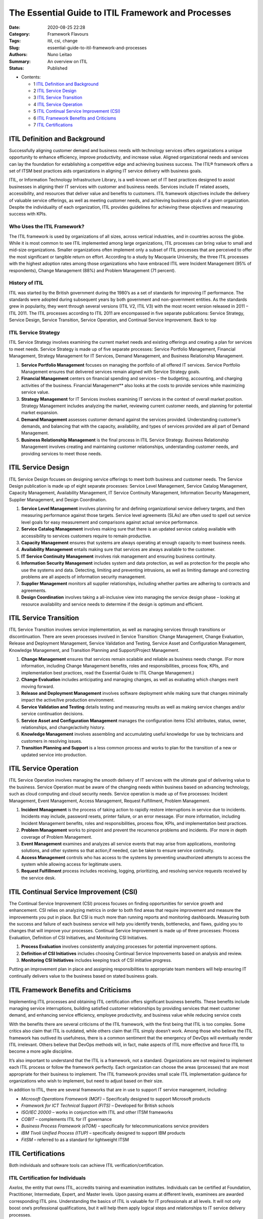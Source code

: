 The Essential Guide to ITIL Framework and Processes
###################################################

:Date: 2020-08-25 22:28
:Category: Framework Flavours
:Tags: itil, csi, change
:Slug: essential-guide-to-itil-framework-and-processes
:Authors: Nuno Leitao
:Summary: An overview on ITIL
:Status: Published

* Contents:

  + 1 `ITIL Definition and Background`_
  + 2 `ITIL Service Design`_
  + 3 `ITIL Service Transition`_
  + 4 `ITIL Service Operation`_
  + 5 `ITIL Continual Service Improvement (CSI)`_
  + 6 `ITIL Framework Benefits and Criticisms`_
  + 7 `ITIL Certifications`_


ITIL Definition and Background
==============================

Successfully aligning customer
demand and business needs with technology services offers organizations a
unique opportunity to enhance efficiency, improve productivity, and increase
value. Aligned organizational needs and services can lay the foundation for
establishing a competitive edge and achieving business success. The ITIL®
framework offers a set of ITSM best practices aids organizations in aligning
IT service delivery with business goals.

ITIL, or Information Technology Infrastructure Library, is a well-known
set of IT best practices designed to assist businesses in aligning their IT
services with customer and business needs. Services include IT related assets,
accessibility, and resources that deliver value and benefits to customers. ITIL
framework objectives include the delivery of valuable service offerings,
as well as meeting customer needs, and achieving business goals of a given
organization. Despite the individuality of each organization, ITIL provides
guidelines for achieving these objectives and measuring success with KPIs.


Who Uses the ITIL Framework?
----------------------------

The ITIL framework is used by organizations of all sizes, across vertical
industries, and in countries across the globe. While it is most common to
see ITIL implemented among large organizations, ITIL processes can bring
value to small and mid-size organizations. Smaller organizations often
implement only a subset of ITIL processes that are perceived to offer the most
significant or tangible return on effort. According to a study by Macquarie
University, the three ITIL processes with the highest adoption rates among
those organizations who have embraced ITIL were Incident Management (95%
of respondents), Change Management (88%) and Problem Management (71 percent).


History of ITIL
---------------

ITIL was started by the British government during the 1980’s as a set of
standards for improving IT performance. The standards were adopted during
subsequent years by both government and non-government entities. As the
standards grew in popularity, they went through several versions (ITIL V2,
ITIL V3) with the most recent version released in 2011 – ITIL 2011. The
ITIL processes according to ITIL 2011 are encompassed in five separate
publications: Service Strategy, Service Design, Service Transition, Service
Operation, and Continual Service Improvement. Back to top


ITIL Service Strategy
---------------------

ITIL Service Strategy involves examining the current market needs and
existing offerings and creating a plan for services to meet needs. Service
Strategy is made up of five separate processes: Service Portfolio Management,
Financial Management, Strategy Management for IT Services, Demand Management,
and Business Relationship Management.

1. **Service Portfolio Management** focuses on managing the portfolio of all
   offered IT services. Service Portfolio Management ensures that delivered
   services remain aligned with Service Strategy goals.
2. **Financial Management** centers on financial spending and services – the
   budgeting, accounting, and charging activities of the business. Financial
   Management** also looks at the costs to provide services while maximizing
   service value.
3. **Strategy Management** for IT Services involves examining IT services in
   the context of overall market position. Strategy Management includes
   analyzing the market, reviewing current customer needs, and planning for
   potential market expansion.
4. **Demand Management** assesses customer demand against the services
   provided. Understanding customer’s demands, and balancing that with the
   capacity, availability, and types of services provided are all part of
   Demand Management.
5. **Business Relationship Management** is the final process in ITIL Service
   Strategy. Business Relationship Management involves creating and maintaining
   customer relationships, understanding customer needs, and providing services
   to meet those needs.


ITIL Service Design
===================

ITIL Service Design focuses on designing service offerings to meet both
business and customer needs. The Service Design publication is made up of eight
separate processes: Service Level Management, Service Catalog Management,
Capacity Management, Availability Management, IT Service Continuity Management,
Information Security Management, Supplier Management, and Design Coordination.

1. **Service Level Management** involves planning for and defining
   organizational service delivery targets, and then measuring performance
   against those targets. Service level agreements (SLAs) are often used to
   spell out service level goals for easy measurement and comparisons against
   actual service performance.
2. **Service Catalog Management** involves making sure that there is an updated
   service catalog available with accessibility to services customers require
   to remain productive.
3. **Capacity Management** ensures that systems are always operating at enough
   capacity to meet business needs.
4. **Availability Management** entails making sure that services are always
   available to the customer.
5. **IT Service Continuity Management** involves risk management and ensuring
   business continuity.
6. **Information Security Management** includes system and data protection, as
   well as protection for the people who use the systems and data. Detecting,
   limiting and preventing intrusions, as well as limiting damage and
   correcting problems are all aspects of information security management.
7. **Supplier Management** monitors all supplier relationships, including
   whether parties are adhering to contracts and agreements.
8. **Design Coordination** involves taking a all-inclusive view into managing
   the service design phase – looking at resource availability and service
   needs to determine if the design is optimum and efficient.


ITIL Service Transition
=======================

ITIL Service Transition involves service implementation, as well as managing
services through transitions or discontinuation. There are seven processes
involved in Service Transition: Change Management, Change Evaluation, Release
and Deployment Management, Service Validation and Testing, Service Asset and
Configuration Management, Knowledge Management, and Transition Planning and
Support/Project Management.

1. **Change Management** ensures that services remain scalable and reliable as
   business needs change. (For more information, including Change Management
   benefits, roles and responsibilities, process flow, KPIs, and implementation
   best practices, read the Essential Guide to ITIL Change Management.)
2. **Change Evaluation** includes anticipating and managing changes, as well as
   evaluating which changes merit moving forward.
3. **Release and Deployment Management** involves software deployment while
   making sure that changes minimally impact the active/live production
   environment.
4. **Service Validation and Testing** details testing and measuring results as
   well as making service changes and/or service continuation decisions.
5. **Service Asset and Configuration Management** manages the configuration
   items (CIs) attributes, status, owner, relationships, and change/activity
   history.
6. **Knowledge Management** involves assembling and accumulating useful
   knowledge for use by technicians and customers in resolving issues.
7. **Transition Planning and Support** is a less common process and works to
   plan for the transition of a new or updated service into production.

ITIL Service Operation
======================

ITIL Service Operation involves managing the smooth delivery of IT services
with the ultimate goal of delivering value to the business. Service Operation
must be aware of the changing needs within business based on advancing
technology, such as cloud computing and cloud security needs. Service operation
is made up of five processes: Incident Management, Event Management, Access
Management, Request Fulfillment, Problem Management.

1. **Incident Management** is the process of taking action to rapidly restore
   interruptions in service due to incidents. Incidents may include, password
   resets, printer failure, or an error message. (For more information,
   including Incident Management benefits, roles and responsibilities, process
   flow, KPIs, and implementation best practices.
2. **Problem Management** works to pinpoint and prevent the recurrence problems
   and incidents. (For more in depth coverage of Problem Management.
3. **Event Management** examines and analyzes all service events that may arise
   from applications, monitoring solutions, and other systems so that action,if
   needed, can be taken to ensure service continuity.
4. **Access Management** controls who has access to the systems by preventing
   unauthorized attempts to access the system while allowing access for
   legitimate users.
5. **Request Fulfillment** process includes receiving, logging, prioritizing,
   and resolving service requests received by the service desk.

ITIL Continual Service Improvement (CSI)
========================================

The Continual Service Improvement (CSI) process focuses on finding
opportunities for service growth and enhancement. CSI relies
on analyzing metrics in order to both find areas that require improvement and
measure the improvements you put in place. But CSI is much more than running
reports and monitoring dashboards. Measuring both the success and failure of
each business service will help you identify trends, bottlenecks, and flaws,
guiding you to changes that will improve your processes. Continual Service
Improvement is made up of three processes: Process Evaluation, Definition
of CSI Initiatives, and Monitoring CSI Initiatives.

1. **Process Evaluation** involves consistently analyzing processes for
   potential improvement options.
2. **Definition of CSI Initiatives** includes choosing Continual
   Service Improvements based on analysis and review.
3. **Monitoring CSI Initiatives** includes keeping track of CSI initiative
   progress.

Putting an improvement plan in place and assigning responsibilities to
appropriate team members will help ensuring IT continually delivers value to
the business based on stated business goals.

ITIL Framework Benefits and Criticisms
======================================

Implementing ITIL processes and obtaining ITIL certification offers significant
business benefits. These benefits include managing service interruptions,
building satisfied customer relationships by providing services that meet
customer demand, and enhancing service efficiency, employee productivity, and
business value while reducing service costs

With the benefits there are several criticisms of the ITIL framework,
with the first being that ITIL is too complex. Some critics also claim that
ITIL is outdated, while others claim that ITIL simply doesn’t work. Among
those who believe the ITIL framework has outlived its usefulness, there is
a common sentiment that the emergency of DevOps will eventually render ITIL
irrelevant. Others believe that DevOps methods will, in fact, make aspects
of ITIL more effective and force ITIL to become a more agile discipline.

It’s also important to understand that the ITIL is a framework, not a
standard. Organizations are not required to implement each ITIL process
or follow the framework perfectly. Each organization can choose the areas
(processes) that are most appropriate for their business to implement. The ITIL
framework provides small scale ITIL implementation guidance for organizations
who wish to implement, but need to adjust based on their size.

In addition to ITIL, there are several frameworks that are in use to support
IT service management, including:

- *Microsoft Operations Framework (MOF)* – Specifically designed to support
  Microsoft products
- *Framework for ICT Technical Support (FITS)* – Developed for British
  schools
- *ISO/IEC 20000* – works in conjunction with ITIL and other ITSM frameworks
- *COBIT* – complements ITIL for IT governance
- *Business Process Framework (eTOM)* – specifically for telecommunications
  service providers
- *IBM Tivoli Unified Process (ITUP)* – specifically designed
  to support IBM products
- *FitSM* – referred to as a standard for lightweight ITSM

ITIL Certifications
===================

Both individuals and software tools can achieve
ITIL verification/certification.

ITIL Certification for Individuals
----------------------------------

*Axelos*, the entity that owns ITIL, accredits training and examination
institutes. Individuals can be certified at Foundation, Practitioner,
Intermediate, Expert, and Master levels. Upon passing exams at different
levels, examinees are awarded corresponding ITIL pins. Understanding the
basics of ITIL is valuable for IT professionals at all levels. It will not
only boost one’s professional qualifications, but it will help them apply
logical steps and relationships to IT service delivery processes.

There are several accredited training organizations who offer ITIL
certification/training for individuals, including (but not limited to):

- `Axelos <https://www.axelos.com/certifications/itil-certifications/itil-practitioner-level>`_
- `The Knowledge Academy <https://www.theknowledgeacademy.com/us/courses/itil-training/itil-foundation/>`_
- `PassionIT Group <https://www.passionitgroup.com/itil-practitioner/>`_
- `AMPG International <http://www.apmg-international.com/ITIL>`_

ITIL-Verification for Software
------------------------------

Using ITIL-verified software builds a strong connection between business
needs and the processes necessary to deliver business services.
When these services and needs are aligned, customer satisfaction increases,
productivity and efficiency increase, costs decrease, and service and process
scalability are improved.

Software applications can be assessed for ITIL
compatibility using **PinkVERIFY**.

**PinkVERIFY** offers ITIL compatibility verifications for up to 16 processes.
The verification process can be grueling, as the validation involves
documenting process criteria for every aspect of functionality that supports
the ITIL processes, a product demonstration, and often reassessments to address
any gaps requiring improvements. Once the Pink Elephant consultant confirms the
tool meets published criteria, a trademark license agreement is issued and the
**PinkVERIFY** logo can be used by the organization.

Source
======

`Essential guide to ITIL Framework-and Processes
<https://www.cherwell.com/library/essential-guides/essential-guide-to-itil-framework-and-processes/>`_
